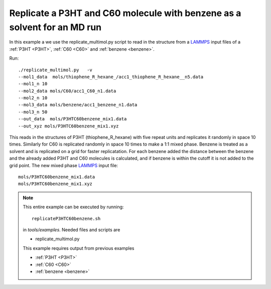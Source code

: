 .. _replicateP3HTC60benzene:


Replicate a P3HT and C60 molecule with benzene as a solvent for an MD run
--------------------------------------------------------------------------------------------------------------

In this example a we use the replicate_multimol.py script to read in
the structure from a `LAMMPS <http://lammps.sandia.gov/>`_ input files of a  :ref:`P3HT <P3HT>`,  :ref:`C60 <C60>` and :ref:`benzene  <benzene>`.

Run::

       ./replicate_multimol.py   -v 
       --mol1_data  mols/thiophene_R_hexane_/acc1_thiophene_R_hexane__n5.data  
       --mol1_n 10 
       --mol2_data mols/C60/acc1_C60_n1.data 
       --mol2_n 10 
       --mol3_data mols/benzene/acc1_benzene_n1.data    
       --mol3_n 50
       --out_data  mols/P3HTC60benzene_mix1.data    
       --out_xyz mols/P3HTC60benzene_mix1.xyz 

This reads in the structures of P3HT (thiophene_R_hexane) with five
repeat units and replicates it randomly in space 10 times. Similarly
for C60 is replicated randomly in space 10 times to make a 1:1 mixed
phase. Benzene is treated as a solvent and is replicated on a grid for
faster replicatation. For each benzene added the distance between the
benzene and the already added P3HT and C60 molecules is calculated,
and if benzene is within the cutoff it is not added to the grid
point. The new mixed phase `LAMMPS <http://lammps.sandia.gov/>`_ input file::

    mols/P3HTC60benzene_mix1.data   
    mols/P3HTC60benzene_mix1.xyz 

.. note::


   This entire example can be executed by running::

      replicateP3HTC60benzene.sh

   in `tools/examples`. Needed files and scripts are 

   *  replicate_multimol.py

   This example requires output from previous examples

   * :ref:`P3HT <P3HT>` 
   * :ref:`C60 <C60>` 
   * :ref:`benzene  <benzene>` 


